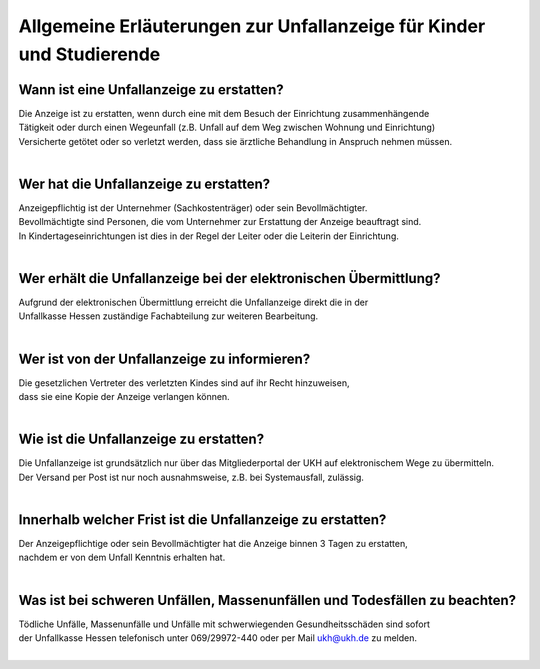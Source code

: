 Allgemeine Erläuterungen zur Unfallanzeige für Kinder und Studierende
======================================================================

Wann ist eine Unfallanzeige zu erstatten?
-----------------------------------------
| Die Anzeige ist zu erstatten, wenn durch eine mit dem Besuch der Einrichtung zusammenhängende
| Tätigkeit oder durch einen Wegeunfall (z.B. Unfall auf dem Weg zwischen Wohnung und Einrichtung)
| Versicherte getötet oder so verletzt werden, dass sie ärztliche Behandlung in Anspruch nehmen müssen.
|

Wer hat die Unfallanzeige zu erstatten?
---------------------------------------
| Anzeigepflichtig ist der Unternehmer (Sachkostenträger) oder sein Bevollmächtigter.
| Bevollmächtigte sind Personen, die vom Unternehmer zur Erstattung der Anzeige beauftragt sind.
| In Kindertageseinrichtungen ist dies in der Regel der Leiter oder die Leiterin der Einrichtung.
|

Wer erhält die Unfallanzeige bei der elektronischen Übermittlung?
-----------------------------------------------------------------
| Aufgrund der elektronischen Übermittlung erreicht die Unfallanzeige direkt die in der 
| Unfallkasse Hessen zuständige Fachabteilung zur weiteren Bearbeitung.
|

Wer ist von der Unfallanzeige zu informieren?
---------------------------------------------
| Die gesetzlichen Vertreter des verletzten Kindes sind auf ihr Recht hinzuweisen,
| dass sie eine Kopie der Anzeige verlangen können.
|

Wie ist die Unfallanzeige zu erstatten?
---------------------------------------
| Die Unfallanzeige ist grundsätzlich nur über das Mitgliederportal der UKH auf elektronischem Wege zu übermitteln.
| Der Versand per Post ist nur noch ausnahmsweise, z.B. bei Systemausfall, zulässig.
|

Innerhalb welcher Frist ist die Unfallanzeige zu erstatten?        
-----------------------------------------------------------
| Der Anzeigepflichtige oder sein Bevollmächtigter hat die Anzeige binnen 3 Tagen zu erstatten,
| nachdem er von dem Unfall Kenntnis erhalten hat.
|

Was ist bei schweren Unfällen, Massenunfällen und Todesfällen zu beachten?
--------------------------------------------------------------------------
| Tödliche Unfälle, Massenunfälle und Unfälle mit schwerwiegenden Gesundheitsschäden sind sofort 
| der Unfallkasse Hessen telefonisch unter 069/29972-440 oder per Mail ukh@ukh.de zu melden.
|
